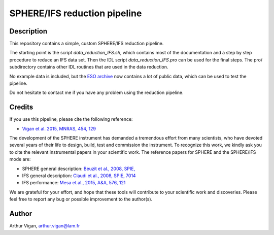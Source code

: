 SPHERE/IFS reduction pipeline
=============================

Description
-----------

This repository contains a simple, custom SPHERE/IFS reduction pipeline.

The starting point is the script *data_reduction_IFS.sh*, which contains most of the documentation and a step by step procedure to reduce an IFS data set. Then the IDL script *data_reduction_IFS.pro* can be used for the final steps. The pro/ subdirectory contains other IDL routines that are used in the data reduction.

No example data is included, but the `ESO archive <http://archive.eso.org/wdb/wdb/eso/sphere/form>`_ now contains a lot of public data, which can be used to test the pipeline.

Do not hesitate to contact me if you have any problem using the reduction pipeline.

Credits
-------

If you use this pipeline, please cite the following reference:

* `Vigan et al. 2015, MNRAS, 454, 129 <https://ui.adsabs.harvard.edu/#abs/2015MNRAS.454..129V/abstract>`_

The development of the SPHERE instrument has demanded a tremendous effort from many scientists, who have devoted several years of their life to design, build, test and commission the instrument. To recognize this work, we kindly ask you to cite the relevant instrumental papers in your scientific work. The reference papers for SPHERE and the SPHERE/IFS mode are:

* SPHERE general description: `Beuzit et al., 2008, SPIE, <https://ui.adsabs.harvard.edu/#abs/2008SPIE.7014E..18B/abstract>`_
* IFS general description: `Claudi et al., 2008, SPIE, 7014 <https://ui.adsabs.harvard.edu/#abs/2008SPIE.7014E..3EC/abstract>`_
* IFS performance: `Mesa et al., 2015, A&A, 576, 121 <https://ui.adsabs.harvard.edu/#abs/2015A&A...576A.121M/abstract>`_

We are grateful for your effort, and hope that these tools will contribute to your scientific work and discoveries. Please feel free to report any bug or possible improvement to the author(s).
 
Author
------

Arthur Vigan, `arthur.vigan@lam.fr <mailto:arthur.vigan@lam.fr>`_
